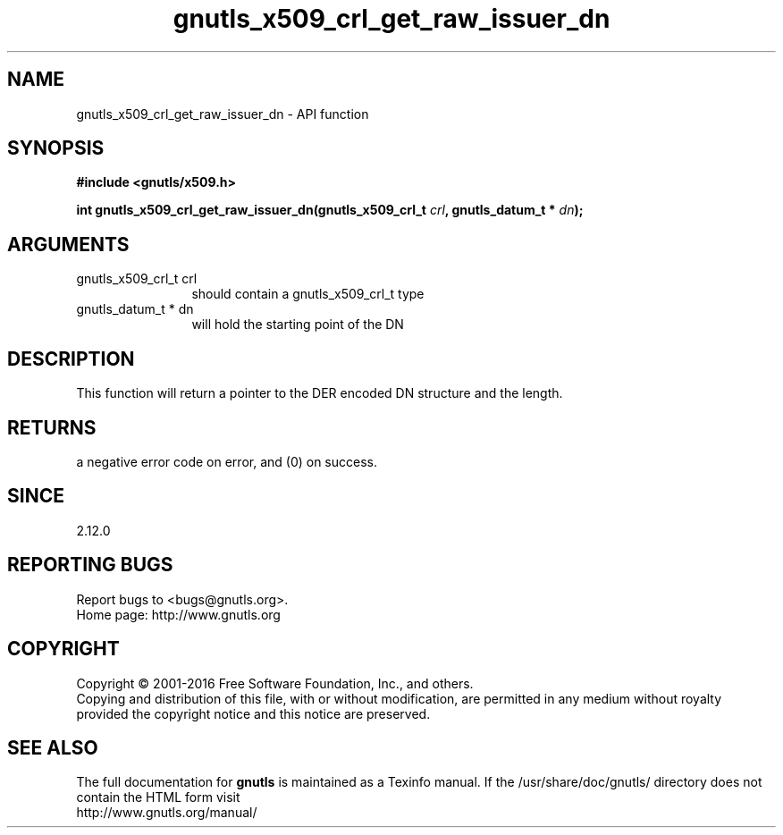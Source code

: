 .\" DO NOT MODIFY THIS FILE!  It was generated by gdoc.
.TH "gnutls_x509_crl_get_raw_issuer_dn" 3 "3.5.3" "gnutls" "gnutls"
.SH NAME
gnutls_x509_crl_get_raw_issuer_dn \- API function
.SH SYNOPSIS
.B #include <gnutls/x509.h>
.sp
.BI "int gnutls_x509_crl_get_raw_issuer_dn(gnutls_x509_crl_t " crl ", gnutls_datum_t * " dn ");"
.SH ARGUMENTS
.IP "gnutls_x509_crl_t crl" 12
should contain a gnutls_x509_crl_t type
.IP "gnutls_datum_t * dn" 12
will hold the starting point of the DN
.SH "DESCRIPTION"
This function will return a pointer to the DER encoded DN structure
and the length.
.SH "RETURNS"
a negative error code on error, and (0) on success.
.SH "SINCE"
2.12.0
.SH "REPORTING BUGS"
Report bugs to <bugs@gnutls.org>.
.br
Home page: http://www.gnutls.org

.SH COPYRIGHT
Copyright \(co 2001-2016 Free Software Foundation, Inc., and others.
.br
Copying and distribution of this file, with or without modification,
are permitted in any medium without royalty provided the copyright
notice and this notice are preserved.
.SH "SEE ALSO"
The full documentation for
.B gnutls
is maintained as a Texinfo manual.
If the /usr/share/doc/gnutls/
directory does not contain the HTML form visit
.B
.IP http://www.gnutls.org/manual/
.PP
